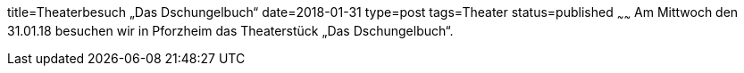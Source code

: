 title=Theaterbesuch „Das Dschungelbuch“
date=2018-01-31
type=post
tags=Theater
status=published
~~~~~~
Am Mittwoch den 31.01.18 besuchen wir in Pforzheim das Theaterstück „Das Dschungelbuch“.
